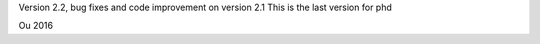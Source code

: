 
Version 2.2, bug fixes and code improvement on version 2.1
This is the last version for phd 

Ou 2016
